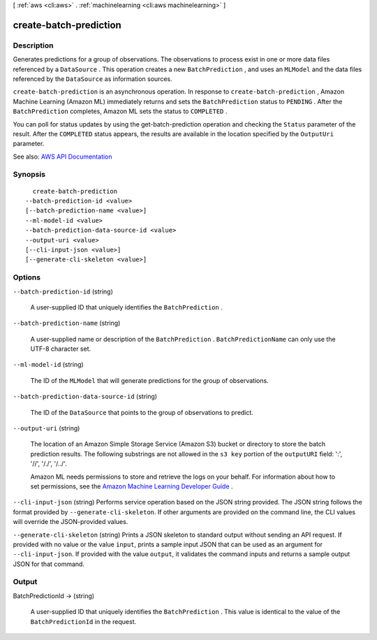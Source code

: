 [ :ref:`aws <cli:aws>` . :ref:`machinelearning <cli:aws machinelearning>` ]

.. _cli:aws machinelearning create-batch-prediction:


***********************
create-batch-prediction
***********************



===========
Description
===========



Generates predictions for a group of observations. The observations to process exist in one or more data files referenced by a ``DataSource`` . This operation creates a new ``BatchPrediction`` , and uses an ``MLModel`` and the data files referenced by the ``DataSource`` as information sources. 

 

``create-batch-prediction`` is an asynchronous operation. In response to ``create-batch-prediction`` , Amazon Machine Learning (Amazon ML) immediately returns and sets the ``BatchPrediction`` status to ``PENDING`` . After the ``BatchPrediction`` completes, Amazon ML sets the status to ``COMPLETED`` . 

 

You can poll for status updates by using the  get-batch-prediction operation and checking the ``Status`` parameter of the result. After the ``COMPLETED`` status appears, the results are available in the location specified by the ``OutputUri`` parameter.



See also: `AWS API Documentation <https://docs.aws.amazon.com/goto/WebAPI/machinelearning-2014-12-12/CreateBatchPrediction>`_


========
Synopsis
========

::

    create-batch-prediction
  --batch-prediction-id <value>
  [--batch-prediction-name <value>]
  --ml-model-id <value>
  --batch-prediction-data-source-id <value>
  --output-uri <value>
  [--cli-input-json <value>]
  [--generate-cli-skeleton <value>]




=======
Options
=======

``--batch-prediction-id`` (string)


  A user-supplied ID that uniquely identifies the ``BatchPrediction`` .

  

``--batch-prediction-name`` (string)


  A user-supplied name or description of the ``BatchPrediction`` . ``BatchPredictionName`` can only use the UTF-8 character set.

  

``--ml-model-id`` (string)


  The ID of the ``MLModel`` that will generate predictions for the group of observations. 

  

``--batch-prediction-data-source-id`` (string)


  The ID of the ``DataSource`` that points to the group of observations to predict.

  

``--output-uri`` (string)


  The location of an Amazon Simple Storage Service (Amazon S3) bucket or directory to store the batch prediction results. The following substrings are not allowed in the ``s3 key`` portion of the ``outputURI`` field: ':', '//', '/./', '/../'.

   

  Amazon ML needs permissions to store and retrieve the logs on your behalf. For information about how to set permissions, see the `Amazon Machine Learning Developer Guide <http://docs.aws.amazon.com/machine-learning/latest/dg>`_ .

  

``--cli-input-json`` (string)
Performs service operation based on the JSON string provided. The JSON string follows the format provided by ``--generate-cli-skeleton``. If other arguments are provided on the command line, the CLI values will override the JSON-provided values.

``--generate-cli-skeleton`` (string)
Prints a JSON skeleton to standard output without sending an API request. If provided with no value or the value ``input``, prints a sample input JSON that can be used as an argument for ``--cli-input-json``. If provided with the value ``output``, it validates the command inputs and returns a sample output JSON for that command.



======
Output
======

BatchPredictionId -> (string)

  

  A user-supplied ID that uniquely identifies the ``BatchPrediction`` . This value is identical to the value of the ``BatchPredictionId`` in the request.

  

  

